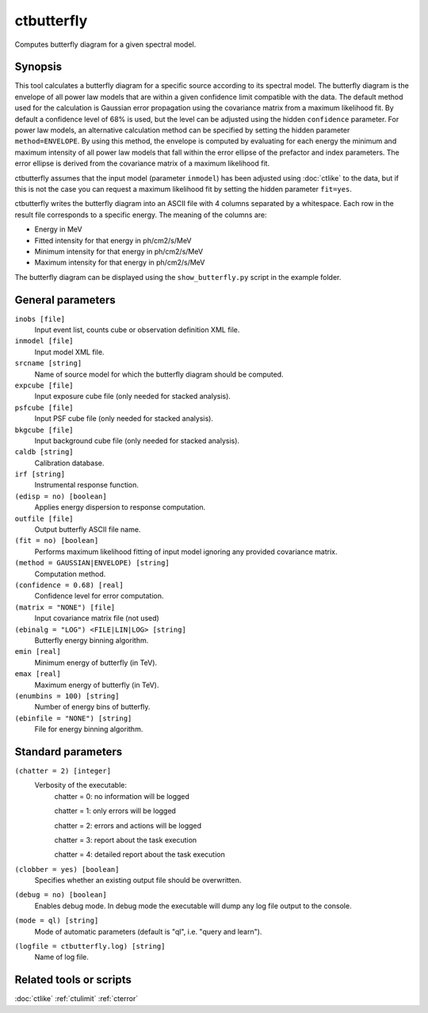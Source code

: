 .. _ctbutterfly:

ctbutterfly
===========

Computes butterfly diagram for a given spectral model.


Synopsis
--------

This tool calculates a butterfly diagram for a specific source according to 
its spectral model. The butterfly diagram is the envelope of all power law
models that are within a given confidence limit compatible with the data.
The default method used for the calculation is Gaussian error propagation
using the covariance matrix from a maximum likelihood fit. By default a
confidence level of 68% is used, but the level can be adjusted using the
hidden ``confidence`` parameter. For power law models, an alternative
calculation method can be specified by setting the hidden parameter
``method=ENVELOPE``. By using this method, the envelope is computed by
evaluating for each energy the minimum and maximum intensity of all power
law models that fall within the error ellipse of the prefactor and index
parameters. The error ellipse is derived from the covariance matrix of a
maximum likelihood fit.

ctbutterfly assumes that the input model (parameter ``inmodel``) has been 
adjusted using :doc:`ctlike` to the data, but if this is not the case you 
can request a maximum likelihood fit by setting the hidden parameter ``fit=yes``.

ctbutterfly writes the butterfly diagram into an ASCII file with 4 columns 
separated by a whitespace. Each row in the result file corresponds to a specific
energy. The meaning of the columns are:

* Energy in MeV
* Fitted intensity for that energy in ph/cm2/s/MeV
* Minimum intensity for that energy in ph/cm2/s/MeV
* Maximum intensity for that energy in ph/cm2/s/MeV

The butterfly diagram can be displayed using the ``show_butterfly.py`` script
in the example folder.


General parameters
------------------

``inobs [file]``
    Input event list, counts cube or observation definition XML file.
 	 	 
``inmodel [file]``
    Input model XML file.
 	 	 
``srcname [string]``
    Name of source model for which the butterfly diagram should be computed.
 	 	 
``expcube [file]``
    Input exposure cube file (only needed for stacked analysis).

``psfcube [file]``
    Input PSF cube file (only needed for stacked analysis).

``bkgcube [file]``
    Input background cube file (only needed for stacked analysis).

``caldb [string]``
    Calibration database.
 	 	 
``irf [string]``
    Instrumental response function.

``(edisp = no) [boolean]``
    Applies energy dispersion to response computation.
 	 	 
``outfile [file]``
    Output butterfly ASCII file name.
    
``(fit = no) [boolean]``
    Performs maximum likelihood fitting of input model ignoring any provided
    covariance matrix.

``(method = GAUSSIAN|ENVELOPE) [string]``
    Computation method.
    
``(confidence = 0.68) [real]``
    Confidence level for error computation.
    
``(matrix = "NONE") [file]``
    Input covariance matrix file (not used)

``(ebinalg = "LOG") <FILE|LIN|LOG> [string]``
    Butterfly energy binning algorithm.
 	 	 
``emin [real]``
    Minimum energy of butterfly (in TeV).
 	 	 
``emax [real]``
    Maximum energy of butterfly (in TeV).
 	 	 
``(enumbins = 100) [string]``
    Number of energy bins of butterfly.
 	 	 
``(ebinfile = "NONE") [string]``
    File for energy binning algorithm.


Standard parameters
-------------------

``(chatter = 2) [integer]``
    Verbosity of the executable:
     chatter = 0: no information will be logged
     
     chatter = 1: only errors will be logged
     
     chatter = 2: errors and actions will be logged
     
     chatter = 3: report about the task execution
     
     chatter = 4: detailed report about the task execution
 	 	 
``(clobber = yes) [boolean]``
    Specifies whether an existing output file should be overwritten.
 	 	 
``(debug = no) [boolean]``
    Enables debug mode. In debug mode the executable will dump any log file output to the console.
 	 	 
``(mode = ql) [string]``
    Mode of automatic parameters (default is "ql", i.e. "query and learn").

``(logfile = ctbutterfly.log) [string]``
    Name of log file.


Related tools or scripts
------------------------

:doc:`ctlike`
:ref:`ctulimit`
:ref:`cterror`
